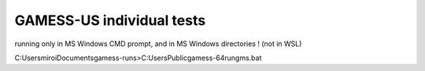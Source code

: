 ==========================
GAMESS-US individual tests
==========================

running only in MS Windows  CMD prompt, and in MS Windows directories ! (not in WSL)


C:\Users\miroi\Documents\gamess-runs>C:\Users\Public\gamess-64\rungms.bat 




